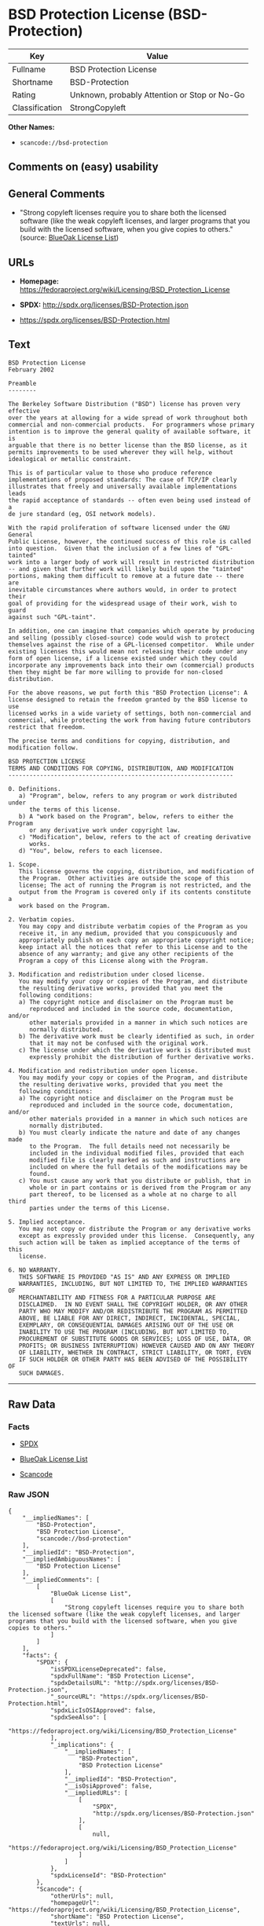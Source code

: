 * BSD Protection License (BSD-Protection)

| Key              | Value                                          |
|------------------+------------------------------------------------|
| Fullname         | BSD Protection License                         |
| Shortname        | BSD-Protection                                 |
| Rating           | Unknown, probably Attention or Stop or No-Go   |
| Classification   | StrongCopyleft                                 |

*Other Names:*

- =scancode://bsd-protection=

** Comments on (easy) usability

** General Comments

- "Strong copyleft licenses require you to share both the licensed
  software (like the weak copyleft licenses, and larger programs that
  you build with the licensed software, when you give copies to others."
  (source: [[https://blueoakcouncil.org/copyleft][BlueOak License
  List]])

** URLs

- *Homepage:*
  https://fedoraproject.org/wiki/Licensing/BSD_Protection_License

- *SPDX:* http://spdx.org/licenses/BSD-Protection.json

- https://spdx.org/licenses/BSD-Protection.html

** Text

#+BEGIN_EXAMPLE
  BSD Protection License
  February 2002

  Preamble
  --------

  The Berkeley Software Distribution ("BSD") license has proven very effective
  over the years at allowing for a wide spread of work throughout both
  commercial and non-commercial products.  For programmers whose primary
  intention is to improve the general quality of available software, it is
  arguable that there is no better license than the BSD license, as it
  permits improvements to be used wherever they will help, without
  idealogical or metallic constraint.

  This is of particular value to those who produce reference
  implementations of proposed standards: The case of TCP/IP clearly
  illustrates that freely and universally available implementations leads
  the rapid acceptance of standards -- often even being used instead of a
  de jure standard (eg, OSI network models).

  With the rapid proliferation of software licensed under the GNU General
  Public License, however, the continued success of this role is called
  into question.  Given that the inclusion of a few lines of "GPL-tainted"
  work into a larger body of work will result in restricted distribution
  -- and given that further work will likely build upon the "tainted"
  portions, making them difficult to remove at a future date -- there are
  inevitable circumstances where authors would, in order to protect their
  goal of providing for the widespread usage of their work, wish to guard
  against such "GPL-taint".

  In addition, one can imagine that companies which operate by producing
  and selling (possibly closed-source) code would wish to protect
  themselves against the rise of a GPL-licensed competitor.  While under
  existing licenses this would mean not releasing their code under any
  form of open license, if a license existed under which they could
  incorporate any improvements back into their own (commercial) products
  then they might be far more willing to provide for non-closed distribution.

  For the above reasons, we put forth this "BSD Protection License": A
  license designed to retain the freedom granted by the BSD license to use
  licensed works in a wide variety of settings, both non-commercial and
  commercial, while protecting the work from having future contributors
  restrict that freedom.

  The precise terms and conditions for copying, distribution, and
  modification follow.

  BSD PROTECTION LICENSE
  TERMS AND CONDITIONS FOR COPYING, DISTRIBUTION, AND MODIFICATION
  ----------------------------------------------------------------

  0. Definitions.
     a) "Program", below, refers to any program or work distributed under
        the terms of this license.
     b) A "work based on the Program", below, refers to either the Program
        or any derivative work under copyright law.
     c) "Modification", below, refers to the act of creating derivative
        works.
     d) "You", below, refers to each licensee.

  1. Scope.
     This license governs the copying, distribution, and modification of
     the Program.  Other activities are outside the scope of this
     license; The act of running the Program is not restricted, and the
     output from the Program is covered only if its contents constitute a
     work based on the Program.

  2. Verbatim copies.
     You may copy and distribute verbatim copies of the Program as you
     receive it, in any medium, provided that you conspicuously and
     appropriately publish on each copy an appropriate copyright notice;
     keep intact all the notices that refer to this License and to the
     absence of any warranty; and give any other recipients of the
     Program a copy of this License along with the Program.

  3. Modification and redistribution under closed license.
     You may modify your copy or copies of the Program, and distribute
     the resulting derivative works, provided that you meet the
     following conditions:
     a) The copyright notice and disclaimer on the Program must be
        reproduced and included in the source code, documentation, and/or
        other materials provided in a manner in which such notices are
        normally distributed.
     b) The derivative work must be clearly identified as such, in order
        that it may not be confused with the original work.
     c) The license under which the derivative work is distributed must
        expressly prohibit the distribution of further derivative works.

  4. Modification and redistribution under open license.
     You may modify your copy or copies of the Program, and distribute
     the resulting derivative works, provided that you meet the
     following conditions:
     a) The copyright notice and disclaimer on the Program must be
        reproduced and included in the source code, documentation, and/or
        other materials provided in a manner in which such notices are
        normally distributed.
     b) You must clearly indicate the nature and date of any changes made
        to the Program.  The full details need not necessarily be
        included in the individual modified files, provided that each
        modified file is clearly marked as such and instructions are
        included on where the full details of the modifications may be
        found.
     c) You must cause any work that you distribute or publish, that in
        whole or in part contains or is derived from the Program or any
        part thereof, to be licensed as a whole at no charge to all third
        parties under the terms of this License.

  5. Implied acceptance.
     You may not copy or distribute the Program or any derivative works
     except as expressly provided under this license.  Consequently, any
     such action will be taken as implied acceptance of the terms of this
     license.

  6. NO WARRANTY.
     THIS SOFTWARE IS PROVIDED "AS IS" AND ANY EXPRESS OR IMPLIED
     WARRANTIES, INCLUDING, BUT NOT LIMITED TO, THE IMPLIED WARRANTIES OF
     MERCHANTABILITY AND FITNESS FOR A PARTICULAR PURPOSE ARE
     DISCLAIMED.  IN NO EVENT SHALL THE COPYRIGHT HOLDER, OR ANY OTHER
     PARTY WHO MAY MODIFY AND/OR REDISTRIBUTE THE PROGRAM AS PERMITTED
     ABOVE, BE LIABLE FOR ANY DIRECT, INDIRECT, INCIDENTAL, SPECIAL,
     EXEMPLARY, OR CONSEQUENTIAL DAMAGES ARISING OUT OF THE USE OR
     INABILITY TO USE THE PROGRAM (INCLUDING, BUT NOT LIMITED TO,
     PROCUREMENT OF SUBSTITUTE GOODS OR SERVICES; LOSS OF USE, DATA, OR
     PROFITS; OR BUSINESS INTERRUPTION) HOWEVER CAUSED AND ON ANY THEORY
     OF LIABILITY, WHETHER IN CONTRACT, STRICT LIABILITY, OR TORT, EVEN
     IF SUCH HOLDER OR OTHER PARTY HAS BEEN ADVISED OF THE POSSIBILITY OF
     SUCH DAMAGES.
#+END_EXAMPLE

--------------

** Raw Data

*** Facts

- [[https://spdx.org/licenses/BSD-Protection.html][SPDX]]

- [[https://blueoakcouncil.org/copyleft][BlueOak License List]]

- [[https://github.com/nexB/scancode-toolkit/blob/develop/src/licensedcode/data/licenses/bsd-protection.yml][Scancode]]

*** Raw JSON

#+BEGIN_EXAMPLE
  {
      "__impliedNames": [
          "BSD-Protection",
          "BSD Protection License",
          "scancode://bsd-protection"
      ],
      "__impliedId": "BSD-Protection",
      "__impliedAmbiguousNames": [
          "BSD Protection License"
      ],
      "__impliedComments": [
          [
              "BlueOak License List",
              [
                  "Strong copyleft licenses require you to share both the licensed software (like the weak copyleft licenses, and larger programs that you build with the licensed software, when you give copies to others."
              ]
          ]
      ],
      "facts": {
          "SPDX": {
              "isSPDXLicenseDeprecated": false,
              "spdxFullName": "BSD Protection License",
              "spdxDetailsURL": "http://spdx.org/licenses/BSD-Protection.json",
              "_sourceURL": "https://spdx.org/licenses/BSD-Protection.html",
              "spdxLicIsOSIApproved": false,
              "spdxSeeAlso": [
                  "https://fedoraproject.org/wiki/Licensing/BSD_Protection_License"
              ],
              "_implications": {
                  "__impliedNames": [
                      "BSD-Protection",
                      "BSD Protection License"
                  ],
                  "__impliedId": "BSD-Protection",
                  "__isOsiApproved": false,
                  "__impliedURLs": [
                      [
                          "SPDX",
                          "http://spdx.org/licenses/BSD-Protection.json"
                      ],
                      [
                          null,
                          "https://fedoraproject.org/wiki/Licensing/BSD_Protection_License"
                      ]
                  ]
              },
              "spdxLicenseId": "BSD-Protection"
          },
          "Scancode": {
              "otherUrls": null,
              "homepageUrl": "https://fedoraproject.org/wiki/Licensing/BSD_Protection_License",
              "shortName": "BSD Protection License",
              "textUrls": null,
              "text": "BSD Protection License\nFebruary 2002\n\nPreamble\n--------\n\nThe Berkeley Software Distribution (\"BSD\") license has proven very effective\nover the years at allowing for a wide spread of work throughout both\ncommercial and non-commercial products.  For programmers whose primary\nintention is to improve the general quality of available software, it is\narguable that there is no better license than the BSD license, as it\npermits improvements to be used wherever they will help, without\nidealogical or metallic constraint.\n\nThis is of particular value to those who produce reference\nimplementations of proposed standards: The case of TCP/IP clearly\nillustrates that freely and universally available implementations leads\nthe rapid acceptance of standards -- often even being used instead of a\nde jure standard (eg, OSI network models).\n\nWith the rapid proliferation of software licensed under the GNU General\nPublic License, however, the continued success of this role is called\ninto question.  Given that the inclusion of a few lines of \"GPL-tainted\"\nwork into a larger body of work will result in restricted distribution\n-- and given that further work will likely build upon the \"tainted\"\nportions, making them difficult to remove at a future date -- there are\ninevitable circumstances where authors would, in order to protect their\ngoal of providing for the widespread usage of their work, wish to guard\nagainst such \"GPL-taint\".\n\nIn addition, one can imagine that companies which operate by producing\nand selling (possibly closed-source) code would wish to protect\nthemselves against the rise of a GPL-licensed competitor.  While under\nexisting licenses this would mean not releasing their code under any\nform of open license, if a license existed under which they could\nincorporate any improvements back into their own (commercial) products\nthen they might be far more willing to provide for non-closed distribution.\n\nFor the above reasons, we put forth this \"BSD Protection License\": A\nlicense designed to retain the freedom granted by the BSD license to use\nlicensed works in a wide variety of settings, both non-commercial and\ncommercial, while protecting the work from having future contributors\nrestrict that freedom.\n\nThe precise terms and conditions for copying, distribution, and\nmodification follow.\n\nBSD PROTECTION LICENSE\nTERMS AND CONDITIONS FOR COPYING, DISTRIBUTION, AND MODIFICATION\n----------------------------------------------------------------\n\n0. Definitions.\n   a) \"Program\", below, refers to any program or work distributed under\n      the terms of this license.\n   b) A \"work based on the Program\", below, refers to either the Program\n      or any derivative work under copyright law.\n   c) \"Modification\", below, refers to the act of creating derivative\n      works.\n   d) \"You\", below, refers to each licensee.\n\n1. Scope.\n   This license governs the copying, distribution, and modification of\n   the Program.  Other activities are outside the scope of this\n   license; The act of running the Program is not restricted, and the\n   output from the Program is covered only if its contents constitute a\n   work based on the Program.\n\n2. Verbatim copies.\n   You may copy and distribute verbatim copies of the Program as you\n   receive it, in any medium, provided that you conspicuously and\n   appropriately publish on each copy an appropriate copyright notice;\n   keep intact all the notices that refer to this License and to the\n   absence of any warranty; and give any other recipients of the\n   Program a copy of this License along with the Program.\n\n3. Modification and redistribution under closed license.\n   You may modify your copy or copies of the Program, and distribute\n   the resulting derivative works, provided that you meet the\n   following conditions:\n   a) The copyright notice and disclaimer on the Program must be\n      reproduced and included in the source code, documentation, and/or\n      other materials provided in a manner in which such notices are\n      normally distributed.\n   b) The derivative work must be clearly identified as such, in order\n      that it may not be confused with the original work.\n   c) The license under which the derivative work is distributed must\n      expressly prohibit the distribution of further derivative works.\n\n4. Modification and redistribution under open license.\n   You may modify your copy or copies of the Program, and distribute\n   the resulting derivative works, provided that you meet the\n   following conditions:\n   a) The copyright notice and disclaimer on the Program must be\n      reproduced and included in the source code, documentation, and/or\n      other materials provided in a manner in which such notices are\n      normally distributed.\n   b) You must clearly indicate the nature and date of any changes made\n      to the Program.  The full details need not necessarily be\n      included in the individual modified files, provided that each\n      modified file is clearly marked as such and instructions are\n      included on where the full details of the modifications may be\n      found.\n   c) You must cause any work that you distribute or publish, that in\n      whole or in part contains or is derived from the Program or any\n      part thereof, to be licensed as a whole at no charge to all third\n      parties under the terms of this License.\n\n5. Implied acceptance.\n   You may not copy or distribute the Program or any derivative works\n   except as expressly provided under this license.  Consequently, any\n   such action will be taken as implied acceptance of the terms of this\n   license.\n\n6. NO WARRANTY.\n   THIS SOFTWARE IS PROVIDED \"AS IS\" AND ANY EXPRESS OR IMPLIED\n   WARRANTIES, INCLUDING, BUT NOT LIMITED TO, THE IMPLIED WARRANTIES OF\n   MERCHANTABILITY AND FITNESS FOR A PARTICULAR PURPOSE ARE\n   DISCLAIMED.  IN NO EVENT SHALL THE COPYRIGHT HOLDER, OR ANY OTHER\n   PARTY WHO MAY MODIFY AND/OR REDISTRIBUTE THE PROGRAM AS PERMITTED\n   ABOVE, BE LIABLE FOR ANY DIRECT, INDIRECT, INCIDENTAL, SPECIAL,\n   EXEMPLARY, OR CONSEQUENTIAL DAMAGES ARISING OUT OF THE USE OR\n   INABILITY TO USE THE PROGRAM (INCLUDING, BUT NOT LIMITED TO,\n   PROCUREMENT OF SUBSTITUTE GOODS OR SERVICES; LOSS OF USE, DATA, OR\n   PROFITS; OR BUSINESS INTERRUPTION) HOWEVER CAUSED AND ON ANY THEORY\n   OF LIABILITY, WHETHER IN CONTRACT, STRICT LIABILITY, OR TORT, EVEN\n   IF SUCH HOLDER OR OTHER PARTY HAS BEEN ADVISED OF THE POSSIBILITY OF\n   SUCH DAMAGES.",
              "category": "Copyleft",
              "osiUrl": null,
              "owner": "FreeBSD",
              "_sourceURL": "https://github.com/nexB/scancode-toolkit/blob/develop/src/licensedcode/data/licenses/bsd-protection.yml",
              "key": "bsd-protection",
              "name": "BSD Protection License",
              "spdxId": "BSD-Protection",
              "notes": null,
              "_implications": {
                  "__impliedNames": [
                      "scancode://bsd-protection",
                      "BSD Protection License",
                      "BSD-Protection"
                  ],
                  "__impliedId": "BSD-Protection",
                  "__impliedCopyleft": [
                      [
                          "Scancode",
                          "Copyleft"
                      ]
                  ],
                  "__calculatedCopyleft": "Copyleft",
                  "__impliedText": "BSD Protection License\nFebruary 2002\n\nPreamble\n--------\n\nThe Berkeley Software Distribution (\"BSD\") license has proven very effective\nover the years at allowing for a wide spread of work throughout both\ncommercial and non-commercial products.  For programmers whose primary\nintention is to improve the general quality of available software, it is\narguable that there is no better license than the BSD license, as it\npermits improvements to be used wherever they will help, without\nidealogical or metallic constraint.\n\nThis is of particular value to those who produce reference\nimplementations of proposed standards: The case of TCP/IP clearly\nillustrates that freely and universally available implementations leads\nthe rapid acceptance of standards -- often even being used instead of a\nde jure standard (eg, OSI network models).\n\nWith the rapid proliferation of software licensed under the GNU General\nPublic License, however, the continued success of this role is called\ninto question.  Given that the inclusion of a few lines of \"GPL-tainted\"\nwork into a larger body of work will result in restricted distribution\n-- and given that further work will likely build upon the \"tainted\"\nportions, making them difficult to remove at a future date -- there are\ninevitable circumstances where authors would, in order to protect their\ngoal of providing for the widespread usage of their work, wish to guard\nagainst such \"GPL-taint\".\n\nIn addition, one can imagine that companies which operate by producing\nand selling (possibly closed-source) code would wish to protect\nthemselves against the rise of a GPL-licensed competitor.  While under\nexisting licenses this would mean not releasing their code under any\nform of open license, if a license existed under which they could\nincorporate any improvements back into their own (commercial) products\nthen they might be far more willing to provide for non-closed distribution.\n\nFor the above reasons, we put forth this \"BSD Protection License\": A\nlicense designed to retain the freedom granted by the BSD license to use\nlicensed works in a wide variety of settings, both non-commercial and\ncommercial, while protecting the work from having future contributors\nrestrict that freedom.\n\nThe precise terms and conditions for copying, distribution, and\nmodification follow.\n\nBSD PROTECTION LICENSE\nTERMS AND CONDITIONS FOR COPYING, DISTRIBUTION, AND MODIFICATION\n----------------------------------------------------------------\n\n0. Definitions.\n   a) \"Program\", below, refers to any program or work distributed under\n      the terms of this license.\n   b) A \"work based on the Program\", below, refers to either the Program\n      or any derivative work under copyright law.\n   c) \"Modification\", below, refers to the act of creating derivative\n      works.\n   d) \"You\", below, refers to each licensee.\n\n1. Scope.\n   This license governs the copying, distribution, and modification of\n   the Program.  Other activities are outside the scope of this\n   license; The act of running the Program is not restricted, and the\n   output from the Program is covered only if its contents constitute a\n   work based on the Program.\n\n2. Verbatim copies.\n   You may copy and distribute verbatim copies of the Program as you\n   receive it, in any medium, provided that you conspicuously and\n   appropriately publish on each copy an appropriate copyright notice;\n   keep intact all the notices that refer to this License and to the\n   absence of any warranty; and give any other recipients of the\n   Program a copy of this License along with the Program.\n\n3. Modification and redistribution under closed license.\n   You may modify your copy or copies of the Program, and distribute\n   the resulting derivative works, provided that you meet the\n   following conditions:\n   a) The copyright notice and disclaimer on the Program must be\n      reproduced and included in the source code, documentation, and/or\n      other materials provided in a manner in which such notices are\n      normally distributed.\n   b) The derivative work must be clearly identified as such, in order\n      that it may not be confused with the original work.\n   c) The license under which the derivative work is distributed must\n      expressly prohibit the distribution of further derivative works.\n\n4. Modification and redistribution under open license.\n   You may modify your copy or copies of the Program, and distribute\n   the resulting derivative works, provided that you meet the\n   following conditions:\n   a) The copyright notice and disclaimer on the Program must be\n      reproduced and included in the source code, documentation, and/or\n      other materials provided in a manner in which such notices are\n      normally distributed.\n   b) You must clearly indicate the nature and date of any changes made\n      to the Program.  The full details need not necessarily be\n      included in the individual modified files, provided that each\n      modified file is clearly marked as such and instructions are\n      included on where the full details of the modifications may be\n      found.\n   c) You must cause any work that you distribute or publish, that in\n      whole or in part contains or is derived from the Program or any\n      part thereof, to be licensed as a whole at no charge to all third\n      parties under the terms of this License.\n\n5. Implied acceptance.\n   You may not copy or distribute the Program or any derivative works\n   except as expressly provided under this license.  Consequently, any\n   such action will be taken as implied acceptance of the terms of this\n   license.\n\n6. NO WARRANTY.\n   THIS SOFTWARE IS PROVIDED \"AS IS\" AND ANY EXPRESS OR IMPLIED\n   WARRANTIES, INCLUDING, BUT NOT LIMITED TO, THE IMPLIED WARRANTIES OF\n   MERCHANTABILITY AND FITNESS FOR A PARTICULAR PURPOSE ARE\n   DISCLAIMED.  IN NO EVENT SHALL THE COPYRIGHT HOLDER, OR ANY OTHER\n   PARTY WHO MAY MODIFY AND/OR REDISTRIBUTE THE PROGRAM AS PERMITTED\n   ABOVE, BE LIABLE FOR ANY DIRECT, INDIRECT, INCIDENTAL, SPECIAL,\n   EXEMPLARY, OR CONSEQUENTIAL DAMAGES ARISING OUT OF THE USE OR\n   INABILITY TO USE THE PROGRAM (INCLUDING, BUT NOT LIMITED TO,\n   PROCUREMENT OF SUBSTITUTE GOODS OR SERVICES; LOSS OF USE, DATA, OR\n   PROFITS; OR BUSINESS INTERRUPTION) HOWEVER CAUSED AND ON ANY THEORY\n   OF LIABILITY, WHETHER IN CONTRACT, STRICT LIABILITY, OR TORT, EVEN\n   IF SUCH HOLDER OR OTHER PARTY HAS BEEN ADVISED OF THE POSSIBILITY OF\n   SUCH DAMAGES.",
                  "__impliedURLs": [
                      [
                          "Homepage",
                          "https://fedoraproject.org/wiki/Licensing/BSD_Protection_License"
                      ]
                  ]
              }
          },
          "BlueOak License List": {
              "url": "https://spdx.org/licenses/BSD-Protection.html",
              "familyName": "BSD Protection License",
              "_sourceURL": "https://blueoakcouncil.org/copyleft",
              "name": "BSD Protection License",
              "id": "BSD-Protection",
              "_implications": {
                  "__impliedNames": [
                      "BSD-Protection",
                      "BSD Protection License"
                  ],
                  "__impliedAmbiguousNames": [
                      "BSD Protection License"
                  ],
                  "__impliedComments": [
                      [
                          "BlueOak License List",
                          [
                              "Strong copyleft licenses require you to share both the licensed software (like the weak copyleft licenses, and larger programs that you build with the licensed software, when you give copies to others."
                          ]
                      ]
                  ],
                  "__impliedCopyleft": [
                      [
                          "BlueOak License List",
                          "StrongCopyleft"
                      ]
                  ],
                  "__calculatedCopyleft": "StrongCopyleft",
                  "__impliedURLs": [
                      [
                          null,
                          "https://spdx.org/licenses/BSD-Protection.html"
                      ]
                  ]
              },
              "CopyleftKind": "StrongCopyleft"
          }
      },
      "__impliedCopyleft": [
          [
              "BlueOak License List",
              "StrongCopyleft"
          ],
          [
              "Scancode",
              "Copyleft"
          ]
      ],
      "__calculatedCopyleft": "StrongCopyleft",
      "__isOsiApproved": false,
      "__impliedText": "BSD Protection License\nFebruary 2002\n\nPreamble\n--------\n\nThe Berkeley Software Distribution (\"BSD\") license has proven very effective\nover the years at allowing for a wide spread of work throughout both\ncommercial and non-commercial products.  For programmers whose primary\nintention is to improve the general quality of available software, it is\narguable that there is no better license than the BSD license, as it\npermits improvements to be used wherever they will help, without\nidealogical or metallic constraint.\n\nThis is of particular value to those who produce reference\nimplementations of proposed standards: The case of TCP/IP clearly\nillustrates that freely and universally available implementations leads\nthe rapid acceptance of standards -- often even being used instead of a\nde jure standard (eg, OSI network models).\n\nWith the rapid proliferation of software licensed under the GNU General\nPublic License, however, the continued success of this role is called\ninto question.  Given that the inclusion of a few lines of \"GPL-tainted\"\nwork into a larger body of work will result in restricted distribution\n-- and given that further work will likely build upon the \"tainted\"\nportions, making them difficult to remove at a future date -- there are\ninevitable circumstances where authors would, in order to protect their\ngoal of providing for the widespread usage of their work, wish to guard\nagainst such \"GPL-taint\".\n\nIn addition, one can imagine that companies which operate by producing\nand selling (possibly closed-source) code would wish to protect\nthemselves against the rise of a GPL-licensed competitor.  While under\nexisting licenses this would mean not releasing their code under any\nform of open license, if a license existed under which they could\nincorporate any improvements back into their own (commercial) products\nthen they might be far more willing to provide for non-closed distribution.\n\nFor the above reasons, we put forth this \"BSD Protection License\": A\nlicense designed to retain the freedom granted by the BSD license to use\nlicensed works in a wide variety of settings, both non-commercial and\ncommercial, while protecting the work from having future contributors\nrestrict that freedom.\n\nThe precise terms and conditions for copying, distribution, and\nmodification follow.\n\nBSD PROTECTION LICENSE\nTERMS AND CONDITIONS FOR COPYING, DISTRIBUTION, AND MODIFICATION\n----------------------------------------------------------------\n\n0. Definitions.\n   a) \"Program\", below, refers to any program or work distributed under\n      the terms of this license.\n   b) A \"work based on the Program\", below, refers to either the Program\n      or any derivative work under copyright law.\n   c) \"Modification\", below, refers to the act of creating derivative\n      works.\n   d) \"You\", below, refers to each licensee.\n\n1. Scope.\n   This license governs the copying, distribution, and modification of\n   the Program.  Other activities are outside the scope of this\n   license; The act of running the Program is not restricted, and the\n   output from the Program is covered only if its contents constitute a\n   work based on the Program.\n\n2. Verbatim copies.\n   You may copy and distribute verbatim copies of the Program as you\n   receive it, in any medium, provided that you conspicuously and\n   appropriately publish on each copy an appropriate copyright notice;\n   keep intact all the notices that refer to this License and to the\n   absence of any warranty; and give any other recipients of the\n   Program a copy of this License along with the Program.\n\n3. Modification and redistribution under closed license.\n   You may modify your copy or copies of the Program, and distribute\n   the resulting derivative works, provided that you meet the\n   following conditions:\n   a) The copyright notice and disclaimer on the Program must be\n      reproduced and included in the source code, documentation, and/or\n      other materials provided in a manner in which such notices are\n      normally distributed.\n   b) The derivative work must be clearly identified as such, in order\n      that it may not be confused with the original work.\n   c) The license under which the derivative work is distributed must\n      expressly prohibit the distribution of further derivative works.\n\n4. Modification and redistribution under open license.\n   You may modify your copy or copies of the Program, and distribute\n   the resulting derivative works, provided that you meet the\n   following conditions:\n   a) The copyright notice and disclaimer on the Program must be\n      reproduced and included in the source code, documentation, and/or\n      other materials provided in a manner in which such notices are\n      normally distributed.\n   b) You must clearly indicate the nature and date of any changes made\n      to the Program.  The full details need not necessarily be\n      included in the individual modified files, provided that each\n      modified file is clearly marked as such and instructions are\n      included on where the full details of the modifications may be\n      found.\n   c) You must cause any work that you distribute or publish, that in\n      whole or in part contains or is derived from the Program or any\n      part thereof, to be licensed as a whole at no charge to all third\n      parties under the terms of this License.\n\n5. Implied acceptance.\n   You may not copy or distribute the Program or any derivative works\n   except as expressly provided under this license.  Consequently, any\n   such action will be taken as implied acceptance of the terms of this\n   license.\n\n6. NO WARRANTY.\n   THIS SOFTWARE IS PROVIDED \"AS IS\" AND ANY EXPRESS OR IMPLIED\n   WARRANTIES, INCLUDING, BUT NOT LIMITED TO, THE IMPLIED WARRANTIES OF\n   MERCHANTABILITY AND FITNESS FOR A PARTICULAR PURPOSE ARE\n   DISCLAIMED.  IN NO EVENT SHALL THE COPYRIGHT HOLDER, OR ANY OTHER\n   PARTY WHO MAY MODIFY AND/OR REDISTRIBUTE THE PROGRAM AS PERMITTED\n   ABOVE, BE LIABLE FOR ANY DIRECT, INDIRECT, INCIDENTAL, SPECIAL,\n   EXEMPLARY, OR CONSEQUENTIAL DAMAGES ARISING OUT OF THE USE OR\n   INABILITY TO USE THE PROGRAM (INCLUDING, BUT NOT LIMITED TO,\n   PROCUREMENT OF SUBSTITUTE GOODS OR SERVICES; LOSS OF USE, DATA, OR\n   PROFITS; OR BUSINESS INTERRUPTION) HOWEVER CAUSED AND ON ANY THEORY\n   OF LIABILITY, WHETHER IN CONTRACT, STRICT LIABILITY, OR TORT, EVEN\n   IF SUCH HOLDER OR OTHER PARTY HAS BEEN ADVISED OF THE POSSIBILITY OF\n   SUCH DAMAGES.",
      "__impliedURLs": [
          [
              "SPDX",
              "http://spdx.org/licenses/BSD-Protection.json"
          ],
          [
              null,
              "https://fedoraproject.org/wiki/Licensing/BSD_Protection_License"
          ],
          [
              null,
              "https://spdx.org/licenses/BSD-Protection.html"
          ],
          [
              "Homepage",
              "https://fedoraproject.org/wiki/Licensing/BSD_Protection_License"
          ]
      ]
  }
#+END_EXAMPLE

*** Dot Cluster Graph

[[../dot/BSD-Protection.svg]]